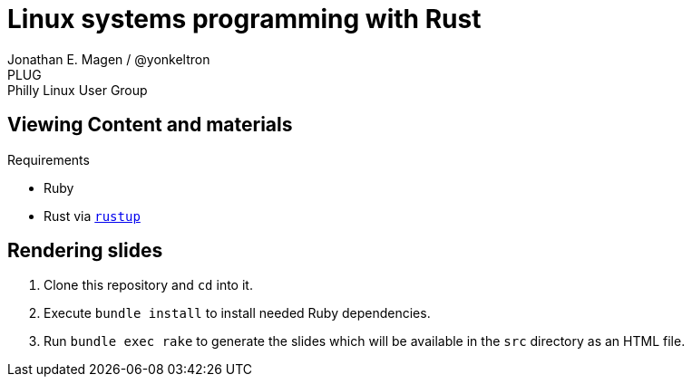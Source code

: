 = Linux systems programming with Rust
Jonathan E. Magen / @yonkeltron
PLUG: Philly Linux User Group

== Viewing Content and materials

.Requirements
* Ruby
* Rust via https://rustup.rs/[`rustup`]

== Rendering slides

. Clone this repository and `cd` into it.
. Execute `bundle install` to install needed Ruby dependencies.
. Run `bundle exec rake` to generate the slides which will be available in the `src` directory as an HTML file.
